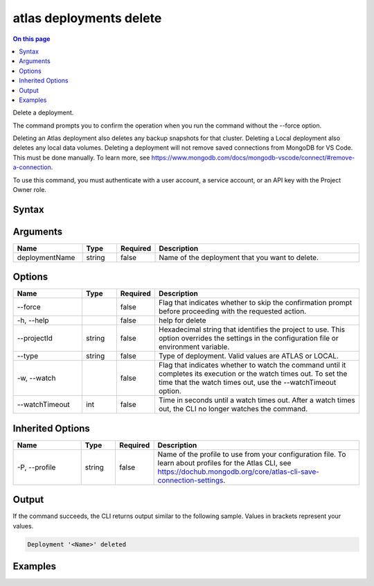 .. _atlas-deployments-delete:

========================
atlas deployments delete
========================

.. default-domain:: mongodb

.. contents:: On this page
   :local:
   :backlinks: none
   :depth: 1
   :class: singlecol

Delete a deployment.

The command prompts you to confirm the operation when you run the command without the --force option. 
		
Deleting an Atlas deployment also deletes any backup snapshots for that cluster.
Deleting a Local deployment also deletes any local data volumes.
Deleting a deployment will not remove saved connections from MongoDB for VS Code. This must be done manually. To learn more, see https://www.mongodb.com/docs/mongodb-vscode/connect/#remove-a-connection.

To use this command, you must authenticate with a user account, a service account, or an API key with the Project Owner role.

Syntax
------

.. code-block::
   :caption: Command Syntax

   atlas deployments delete [deploymentName] [options]

.. Code end marker, please don't delete this comment

Arguments
---------

.. list-table::
   :header-rows: 1
   :widths: 20 10 10 60

   * - Name
     - Type
     - Required
     - Description
   * - deploymentName
     - string
     - false
     - Name of the deployment that you want to delete.

Options
-------

.. list-table::
   :header-rows: 1
   :widths: 20 10 10 60

   * - Name
     - Type
     - Required
     - Description
   * - --force
     - 
     - false
     - Flag that indicates whether to skip the confirmation prompt before proceeding with the requested action.
   * - -h, --help
     - 
     - false
     - help for delete
   * - --projectId
     - string
     - false
     - Hexadecimal string that identifies the project to use. This option overrides the settings in the configuration file or environment variable.
   * - --type
     - string
     - false
     - Type of deployment. Valid values are ATLAS or LOCAL.
   * - -w, --watch
     - 
     - false
     - Flag that indicates whether to watch the command until it completes its execution or the watch times out. To set the time that the watch times out, use the --watchTimeout option.
   * - --watchTimeout
     - int
     - false
     - Time in seconds until a watch times out. After a watch times out, the CLI no longer watches the command.

Inherited Options
-----------------

.. list-table::
   :header-rows: 1
   :widths: 20 10 10 60

   * - Name
     - Type
     - Required
     - Description
   * - -P, --profile
     - string
     - false
     - Name of the profile to use from your configuration file. To learn about profiles for the Atlas CLI, see https://dochub.mongodb.org/core/atlas-cli-save-connection-settings.

Output
------

If the command succeeds, the CLI returns output similar to the following sample. Values in brackets represent your values.

.. code-block::

   Deployment '<Name>' deleted
   

Examples
--------

.. code-block::
   :copyable: false

   # Remove an Atlas deployment named myDeployment after prompting for a confirmation:
   atlas deployments delete myDeployment --type ATLAS
   
   
.. code-block::
   :copyable: false

   # Remove an Atlas deployment named myDeployment without requiring confirmation:
   atlas deployments delete myDeployment --type ATLAS --force

   
.. code-block::
   :copyable: false

   # Remove an Local deployment named myDeployment without requiring confirmation:
   atlas deployments delete myDeployment --type LOCAL --force
